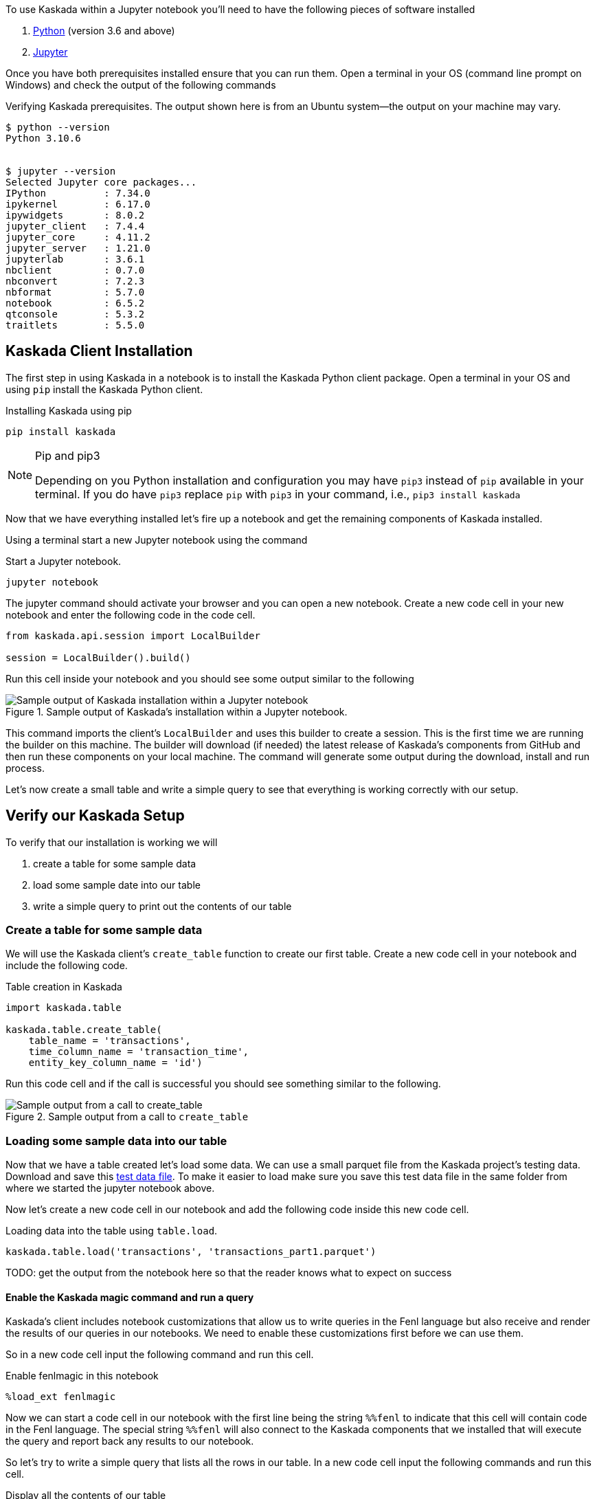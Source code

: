 To use Kaskada within a Jupyter notebook you'll need to have the following pieces of software installed 

. https://realpython.com/installing-python/[Python] (version 3.6 and above) 
. https://docs.jupyter.org/en/latest/install/notebook-classic.html[Jupyter] 

Once you have both prerequisites installed ensure that you can run them. 
Open a terminal in your OS (command line prompt on Windows) and check the output of the following commands 

.Verifying Kaskada prerequisites. The output shown here is from an Ubuntu system--the output on your machine may vary.
[,shell]
----
$ python --version
Python 3.10.6


$ jupyter --version
Selected Jupyter core packages...
IPython          : 7.34.0
ipykernel        : 6.17.0
ipywidgets       : 8.0.2
jupyter_client   : 7.4.4
jupyter_core     : 4.11.2
jupyter_server   : 1.21.0
jupyterlab       : 3.6.1
nbclient         : 0.7.0
nbconvert        : 7.2.3
nbformat         : 5.7.0
notebook         : 6.5.2
qtconsole        : 5.3.2
traitlets        : 5.5.0
----


== Kaskada Client Installation

The first step in using Kaskada in a notebook is to install the Kaskada Python client package. 
Open a terminal in your OS and using `pip` install the Kaskada Python client.

.Installing Kaskada using pip
[,shell]
----
pip install kaskada 
----

[NOTE]
.Pip and pip3 
====
Depending on you Python installation and configuration you may have `pip3` instead of `pip` available in your terminal. 
If you do have `pip3` replace `pip` with `pip3` in your command, i.e., `pip3 install kaskada`
====

Now that we have everything installed let's fire up a notebook and get the remaining components of Kaskada installed.

Using a terminal start a new Jupyter notebook using the command 

.Start a Jupyter notebook.
[,shell]
----
jupyter notebook
----

The jupyter command should activate your browser and you can open a new notebook. 
Create a new code cell in your new notebook and enter the following code in the code cell. 

[,python]
----
from kaskada.api.session import LocalBuilder

session = LocalBuilder().build()
----

Run this cell inside your notebook and you should see some output similar to the following 

.Sample output of Kaskada's installation within a Jupyter notebook.
image::kaskada-install-output.png[Sample output of Kaskada installation within a Jupyter notebook]

This command imports the client's `LocalBuilder` and uses this builder to create a session. 
This is the first time we are running the builder on this machine. 
The builder will download (if needed) the latest release of Kaskada's components from GitHub and then run these components on your local machine. 
The command will generate some output during the download, install and run process. 

Let's now create a small table and write a simple query to see that everything is working correctly with our setup. 

== Verify our Kaskada Setup 

To verify that our installation is working we will 

. create a table for some sample data 
. load some sample date into our table 
. write a simple query to print out the contents of our table 


=== Create a table for some sample data

We will use the Kaskada client's `create_table` function to create our first table. 
Create a new code cell in your notebook and include the following code. 

.Table creation in Kaskada 
[,python]
----
import kaskada.table

kaskada.table.create_table(
    table_name = 'transactions',
    time_column_name = 'transaction_time', 
    entity_key_column_name = 'id')
----

Run this code cell and if the call is successful you should see something similar to the following.  

.Sample output from a call to `create_table`
image::create-table-output.png[Sample output from a call to create_table]


=== Loading some sample data into our table

Now that we have a table created let's load some data. We can use a small parquet file from the Kaskada project's testing data. 
Download and save this https://github.com/kaskada-ai/kaskada/raw/main/testdata/transactions/transactions_part1.parquet[test data file]. 
To make it easier to load make sure you save this test data file in the same folder from where we started the jupyter notebook above. 

Now let's create a new code cell in our notebook and add the following code inside this new code cell. 

.Loading data into the table using `table.load`.
[,python]
----
kaskada.table.load('transactions', 'transactions_part1.parquet')
----

TODO: get the output from the notebook here so that the reader knows what to expect on success 

==== Enable the Kaskada magic command and run a query 

Kaskada's client includes notebook customizations that allow us to write queries in the Fenl language but also receive and render the results of our queries in our notebooks. 
We need to enable these customizations first before we can use them. 

So in a new code cell input the following command and run this cell. 

.Enable fenlmagic in this notebook 
[,python]
----
%load_ext fenlmagic
----

Now we can start a code cell in our notebook with the first line being the string `%%fenl` to indicate that this cell will contain code in the Fenl language. 
The special string `%%fenl` will also connect to the Kaskada components that we installed that will execute the query and report back any results to our notebook. 

So let's try to write a simple query that lists all the rows in our table. 
In a new code cell input the following commands and run this cell.  

.Display all the contents of our table 
[,fenl]
----
%%fenl

transactions
----

TODO: add expected output from the query 

Congratulations, you now have Kaskada locally installed and you can start loading and querying your data using Kaskada inside a Jupyter notebook. 

